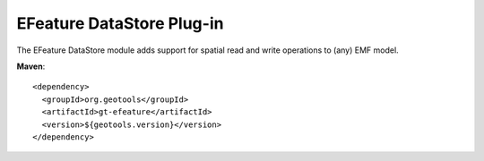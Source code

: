 EFeature DataStore Plug-in
--------------------------

The EFeature DataStore module adds support for spatial read and write operations to (any) EMF model.

**Maven**::
   
    <dependency>
      <groupId>org.geotools</groupId>
      <artifactId>gt-efeature</artifactId>
      <version>${geotools.version}</version>
    </dependency>
